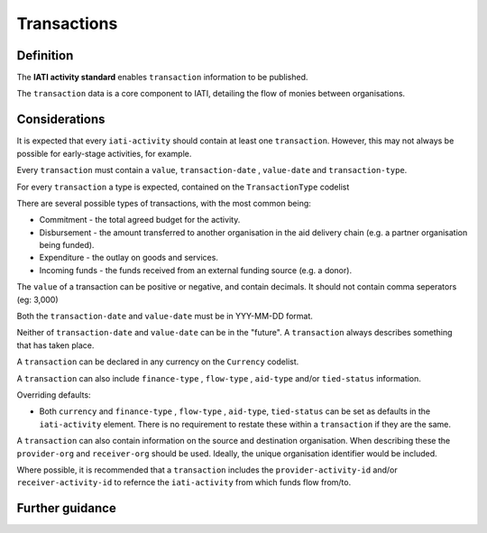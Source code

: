 Transactions
============

Definition
----------
The **IATI activity standard** enables ``transaction`` information to be published.

The ``transaction`` data is a core component to IATI, detailing the flow of monies between organisations.

Considerations
--------------
It is expected that every ``iati-activity`` should contain at least one ``transaction``.  However, this may not always be possible for early-stage activities, for example.

Every ``transaction`` must contain a ``value``, ``transaction-date`` , ``value-date`` and ``transaction-type``.

For every ``transaction`` a type is expected, contained on the ``TransactionType`` codelist

There are several possible types of transactions, with the most common being:

* Commitment - the total agreed budget for the activity.
* Disbursement - the amount transferred to another organisation in the aid delivery chain (e.g. a partner organisation being funded).
* Expenditure - the outlay on goods and services.
* Incoming funds - the funds received from an external funding source (e.g. a donor).

The ``value`` of a transaction can be positive or negative, and contain decimals.  It should not contain comma seperators (eg: 3,000)

Both the ``transaction-date`` and ``value-date`` must be in YYY-MM-DD format.

Neither of ``transaction-date`` and ``value-date`` can be in the "future".  A ``transaction`` always describes something that has taken place.

A ``transaction`` can be declared in any currency on the ``Currency`` codelist.

A ``transaction`` can also include ``finance-type`` , ``flow-type`` , ``aid-type`` and/or ``tied-status`` information.  

Overriding defaults:

* Both ``currency`` and ``finance-type`` , ``flow-type`` , ``aid-type``, ``tied-status`` can be set as defaults in the ``iati-activity`` element.  There is no requirement to restate these within a ``transaction`` if they are the same.

A ``transaction`` can also contain information on the source and destination organisation.  When describing these the ``provider-org`` and ``receiver-org`` should be used.  Ideally, the unique organisation identifier would be included.

Where possible, it is recommended that a ``transaction`` includes the ``provider-activity-id`` and/or ``receiver-activity-id`` to refernce the ``iati-activity`` from which funds flow from/to.

Further guidance
----------------

